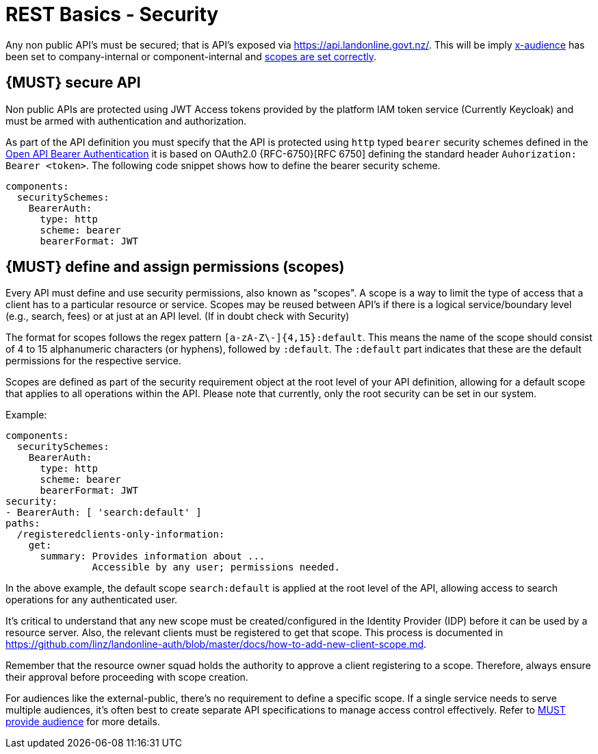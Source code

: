 [[security]]
= REST Basics - Security

Any non public API's must be secured; that is API's exposed via https://api.landonline.govt.nz/.
This will be imply  <<219, x-audience>> has been set to company-internal or  component-internal and <<105, scopes are set correctly>>.

[#104]
== {MUST} secure API

Non public APIs are protected using JWT Access tokens provided by the platform IAM token service (Currently Keycloak) and must be armed with authentication and authorization.

As part of the API definition you must specify that the API is protected using  `http` typed `bearer` security schemes defined in the
https://swagger.io/docs/specification/authentication/bearer-authentication/[Open API Bearer Authentication] it is based on OAuth2.0 {RFC-6750}[RFC 6750] defining the standard header
`Auhorization: Bearer <token>`.
The following code snippet shows how to define the bearer security scheme.

[source,yaml]
----
components:
  securitySchemes:
    BearerAuth:
      type: http
      scheme: bearer
      bearerFormat: JWT
----

[#105]
== {MUST} define and assign permissions (scopes)

Every API must define and use security permissions, also known as "scopes". A scope is a way to limit the type of access that a client has to a particular resource or service. Scopes may be reused between API's if there is a logical service/boundary level (e.g., search, fees) or at just at an API level. (If in doubt check with Security)

The format for scopes follows the regex pattern `[a-zA-Z\-]{4,15}:default`. This means the name of the scope should consist of 4 to 15 alphanumeric characters (or hyphens), followed by `:default`. The `:default` part indicates that these are the default permissions for the respective service.

Scopes are defined as part of the security requirement object at the root level of your API definition, allowing for a default scope that applies to all operations within the API. Please note that currently, only the root security can be set in our system.

Example:

[source,yaml]
----
components:
  securitySchemes:
    BearerAuth:
      type: http
      scheme: bearer
      bearerFormat: JWT
security:
- BearerAuth: [ 'search:default' ]
paths:
  /registeredclients-only-information:
    get:
      summary: Provides information about ...
               Accessible by any user; permissions needed.
----

In the above example, the default scope `search:default` is applied at the root level of the API, allowing access to search operations for any authenticated user.

It's critical to understand that any new scope must be created/configured in the Identity Provider (IDP) before it can be used by a resource server. Also, the relevant clients must be registered to get that scope. This process is documented in https://github.com/linz/landonline-auth/blob/master/docs/how-to-add-new-client-scope.md.

Remember that the resource owner squad holds the authority to approve a client registering to a scope. Therefore, always ensure their approval before proceeding with scope creation.

For audiences like the external-public, there's no requirement to define a specific scope. If a single service needs to serve multiple audiences, it's often best to create separate API specifications to manage access control effectively. Refer to <<219, MUST provide audience>> for more details.








